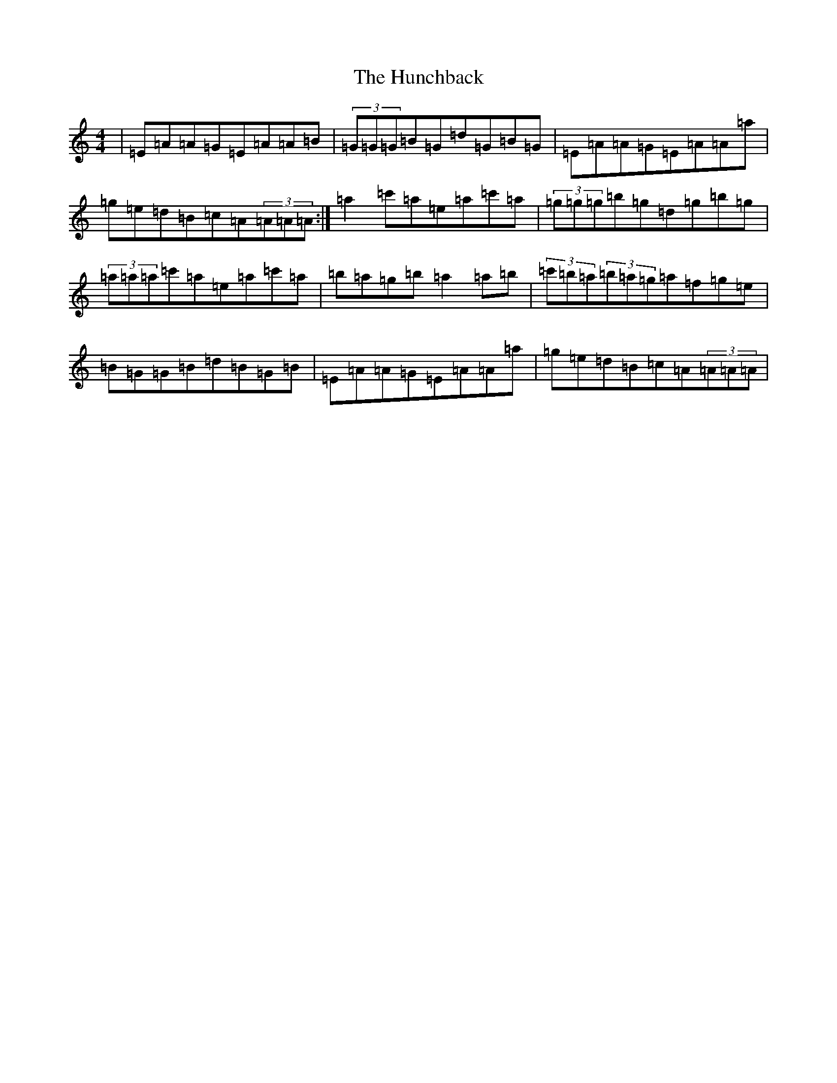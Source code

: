 X: 2145
T: Hunchback, The
S: https://thesession.org/tunes/5030#setting5030
Z: D Major
R: reel
M:4/4
L:1/8
K: C Major
|=E=A=A=G=E=A=A=B|(3=G=G=G=B=G=d=G=B=G|=E=A=A=G=E=A=A=a|=g=e=d=B=c=A(3=A=A=A:|=a2=c'=a=e=a=c'=a|(3=g=g=g=b=g=d=g=b=g|(3=a=a=a=c'=a=e=a=c'=a|=b=a=g=b=a2=a=b|(3=c'=b=a(3=b=a=g=a=f=g=e|=B=G=G=B=d=B=G=B|=E=A=A=G=E=A=A=a|=g=e=d=B=c=A(3=A=A=A|